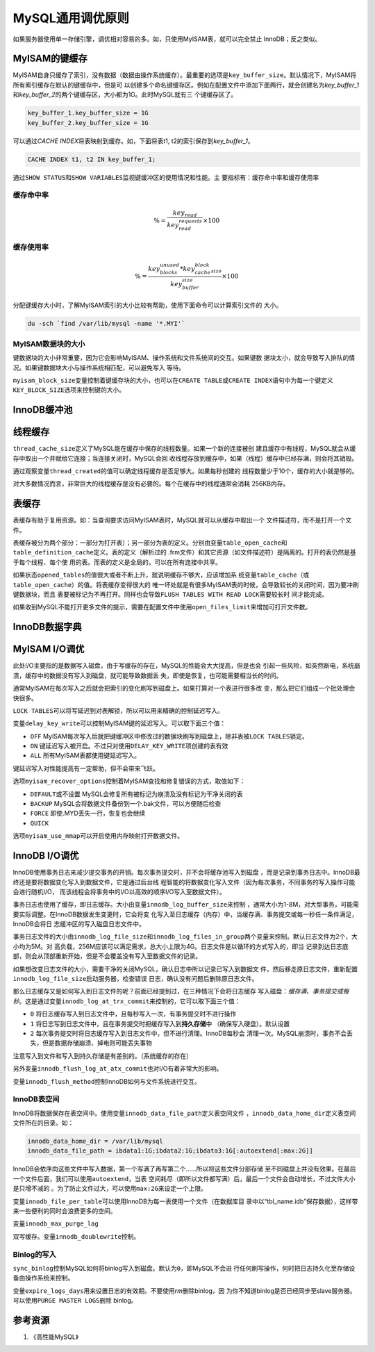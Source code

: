 MySQL通用调优原则
******************
如果服务器使用单一存储引擎，调优相对容易的多。如，只使用MyISAM表，就可以完全禁止
InnoDB；反之类似。

MyISAM的键缓存
==============
MyISAM自身只缓存了索引，没有数据（数据由操作系统缓存）。最重要的选项是\
``key_buffer_size``\ 。默认情况下，MyISAM将所有索引缓存在默认的键缓存中，但是可
以创建多个命名键缓存区。例如在配置文件中添加下面两行，就会创建名为\
*key_buffer_1*\ 和\ *key_buffer_2*\ 的两个键缓存区，大小都为1G。此时MySQL就有三
个键缓存区了。

.. sourcecode:: ini

    key_buffer_1.key_buffer_size = 1G
    key_buffer_2.key_buffer_size = 1G

可以通过\ *CACHE INDEX*\ 将表映射到缓存。如，下面将表t1, t2的索引保存到\
*key_buffer_1*\ 。

.. sourcecode:: sql

    CACHE INDEX t1, t2 IN key_buffer_1;

通过\ ``SHOW STATUS``\ 和\ ``SHOW VARIABLES``\ 监视键缓冲区的使用情况和性能。主
要指标有：\ ``缓存命中率``\ 和\ ``缓存使用率``

缓存命中率
-----------

.. math::

    \begin{equation}
        \% = \frac{key_read}{key_read_requests}\times 100
    \end{equation}

缓存使用率
----------
.. math::

    \begin{equation}
        \% = \frac{key_blocks_unused * key_cache_block_size}{key_buffer_size}\times 100
    \end{equation}

分配键缓存大小时，了解MyISAM索引的大小比较有帮助，使用下面命令可以计算索引文件的
大小。

.. sourcecode:: bash

    du -sch `find /var/lib/mysql -name '*.MYI'`

MyISAM数据块的大小
------------------
键数据块的大小非常重要，因为它会影响MyISAM、操作系统和文件系统间的交互。如果键数
据块太小，就会导致写入排队的情况。如果键数据块大小与操作系统相匹配，可以避免写入
等待。

``myisam_block_size``\ 变量控制着键缓存块的大小，也可以在\ ``CREATE TABLE``\ 或\
``CREATE INDEX``\ 语句中为每一个键定义\ ``KEY_BLOCK_SIZE``\ 选项来控制键的大小。


InnoDB缓冲池
============


线程缓存
========
``thread_cache_size``\ 定义了MySQL能在缓存中保存的线程数量。如果一个新的连接被创
建且缓存中有线程，MySQL就会从缓存中取出一个并赋给它连接；当连接关闭时，MySQL会回
收线程存放到缓存中，如果（线程）缓存中已经存满，则会将其销毁。

通过观察变量\ ``thread_created``\ 的值可以确定线程缓存是否足够大。如果每秒创建的
线程数量少于10个，缓存的大小就是够的。

对大多数情况而言，非常巨大的线程缓存是没有必要的。每个在缓存中的线程通常会消耗
256KB内存。

表缓存
=======
表缓存有助于复用资源。如：当查询要求访问MyISAM表时，MySQL就可以从缓存中取出一个
文件描述符，而不是打开一个文件。

表缓存被分为两个部分：一部分为打开表）；另一部分为表的定义。分别由变量\
``table_open_cache``\ 和\ ``table_definition_cache``\ 定义。表的定义（解析过的
.frm文件）和其它资源（如文件描述符）是隔离的。打开的表仍然是基于每个线程、每个使
用的表。而表的定义是全局的，可以在所有连接中共享。

如果状态\ ``opened_tables``\ 的值很大或者不断上升，就说明缓存不够大，应该增加系
统变量\ ``table_cache``\ （或\ ``table_open_cache``\ ）的值。将表缓存变得很大的
唯一坏处就是有很多MyISAM表的时候，会导致较长的关闭时间，因为要冲刷键数据块，而且
表要被标记为不再打开。同样也会导致\ ``FLUSH TABLES WITH READ LOCK``\ 需要较长时
间才能完成。

如果收到MySQL不能打开更多文件的提示，需要在配置文件中使用\ ``open_files_limit``\
来增加可打开文件数。


InnoDB数据字典
================


MyISAM I/O调优
==============
此处I/O主要指的是数据写入磁盘，由于写缓存的存在，MySQL的性能会大大提高，但是也会
引起一些风险，如突然断电，系统崩溃，缓存中的数据没有写入到磁盘，就可能导致数据丢
失，即使是恢复，也可能需要相当长的时间。

通常MyISAM在每次写入之后就会把索引的变化刷写到磁盘上。如果打算对一个表进行很多改
变，那么把它们组成一个批处理会快很多。

``LOCK TABLES``\ 可以将写延迟到对表解锁，所以可以用来精确的控制延迟写入。

变量\ ``delay_key_write``\ 可以控制MyISAM键的延迟写入。可以取下面三个值：

*   ``OFF`` MyISAM每次写入后就把键缓冲区中修改过的数据块刷写到磁盘上，除非表被\
    ``LOCK TABLES``\ 锁定。
*   ``ON``  键延迟写入被开启。不过只对使用\ ``DELAY_KEY_WRITE``\ 项创建的表有效
*   ``ALL`` 所有MyISAM表都使用键延迟写入。

键延迟写入对性能提高有一定帮助，但不会带来飞跃。

选项\ ``myisam_recover_options``\ 控制着MyISAM查找和修复错误的方式，取值如下：

*   ``DEFAULT``\ 或不设置   MySQL会修复所有被标记为崩溃及没有标记为干净关闭的表
*   ``BACKUP``  MySQL会将数据文件备份到一个.bak文件，可以方便随后检查
*   ``FORCE``   即使.MYD丢失一行，恢复也会继续
*   ``QUICK``   

选项\ ``myisam_use_mmap``\ 可以开启使用内存映射打开数据文件。


InnoDB I/O调优
==============
InnoDB使用事务日志来减少提交事务的开销。每次事务提交时，并不会将缓存池写入到磁盘
，而是记录到事务日志中。InnoDB最终还是要将数据变化写入到数据文件，它是通过后台线
程智能的将数据变化写入文件（因为每次事务，不同事务的写入操作可能会进行随机I/O，
而该线程会将事务中的I/O以高效的顺序I/O写入至数据文件）。

事务日志也使用了缓存，即日志缓存。大小由变量\ ``innodb_log_buffer_size``\ 来控制
，通常大小为1-8M，对大型事务，可能需要实际调整。在InnoDB数据发生变更时，它会将变
化写入至日志缓存（内存）中，当缓存满、事务提交或每一秒任一条件满足，InnoDB会将日
志缓冲区的写入磁盘日志文件中。

事务日志文件的大小由\ ``innodb_log_file_size``\ 和\
``innodb_log_files_in_group``\ 两个变量来控制。默认日志文件为2个，大小均为5M。对
高负载，256M应该可以满足需求，总大小上限为4G。日志文件是以循环的方式写入的，即当
记录到达日志底部，则会从顶部重新开始，但是不会覆盖没有写入至数据文件的记录。

如果想改变日志文件的大小，需要干净的关闭MySQL，确认日志中所以记录已写入到数据文
件，然后移走原日志文件，重新配置\ ``innodb_log_file_size``\ 启动服务器，检查错误
日志，确认没有问题后删除原日志文件。

那么日志缓存又是如何写入到日志文件的呢？前面已经提到过，在三种情况下会将日志缓存
写入磁盘：\ *缓存满、事务提交或每秒*\ 。这是通过变量\
``innodb_log_at_trx_commit``\ 来控制的，它可以取下面三个值：

*   ``0``   将日志缓存写入到日志文件中，且每秒写入一次，有事务提交时不进行操作
*   ``1``   将日志写到日志文件中，且在事务提交时把缓存写入到\ **持久存储**\ 中
    （确保写入硬盘）。默认设置
*   ``2``   每次事务提交时将日志缓存写入到日志文件中，但不进行清理。InnoDB每秒会
    清理一次。MySQL崩溃时，事务不会丢失，但是数据存储崩溃、掉电则可能丢失事物

注意写入到文件和写入到持久存储是有差别的。（系统缓存的存在）

另外变量\ ``innodb_flush_log_at_atx_commit``\ 也对I/O有着非常大的影响。

变量\ ``innodb_flush_method``\ 控制InnoDB如何与文件系统进行交互。

.. todo::

    innodb_flush_method的介绍。


InnoDB表空间
------------
InnoDB将数据保存在表空间中。使用变量\ ``innodb_data_file_path``\ 定义表空间文件
，\ ``innodb_data_home_dir``\ 定义表空间文件所在的目录。如：

.. sourcecode:: ini

    innodb_data_home_dir = /var/lib/mysql
    innodb_data_file_path = ibdata1:1G;ibdata2:1G;ibdata3:1G[:autoextend[:max:2G]]

InnoDB会依序向这些文件中写入数据，第一个写满了再写第二个……所以将这些文件分部存储
至不同磁盘上并没有效果。在最后一个文件后面，我们可以使用\ ``autoextend``\ ，当表
空间耗尽（即所以文件都写满）后，最后一个文件会自动增长，不过文件大小是只增不减的
。为了防止文件过大，可以使用\ ``max:2G``\ 来设定一个上限。

变量\ ``innodb_file_per_table``\ 可以使用InnoDB为每一表使用一个文件（在数据库目
录中以“tbl_name.idb”保存数据），这样带来一些便利的同时会浪费更多的空间。

变量\ ``innodb_max_purge_lag``

.. todo::
    
    查手册补全

双写缓存。变量\ ``innodb_doublewrite``\ 控制。


Binlog的写入
------------
``sync_binlog``\ 控制MySQL如何将binlog写入到磁盘。默认为\ ``0``\ ，即MySQL不会进
行任何刷写操作，何时把日志持久化至存储设备由操作系统来控制。

变量\ ``expire_logs_days``\ 用来设置日志的有效期。不要使用\ *rm*\ 删除binlog，因
为你不知道binlog是否已经同步至slave服务器。可以使用\ ``PURGE MASTER LOGS``\ 删除
binlog。


参考资源
========
1.  《高性能MySQL》

